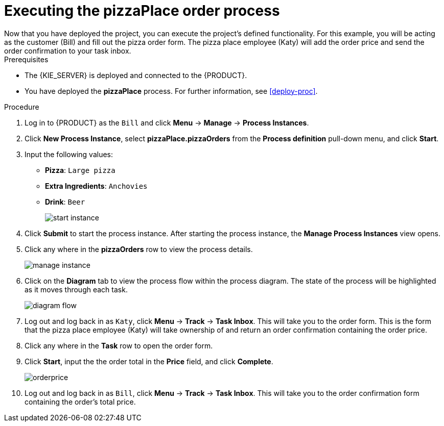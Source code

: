 [id='executing_process']
= Executing the *pizzaPlace* order process
Now that you have deployed the project, you can execute the project's defined functionality. For this example, you will be acting as the customer (Bill) and fill out the pizza order form. The pizza place employee (Katy) will add the order price and send the order confirmation to your task inbox.

.Prerequisites

 * The {KIE_SERVER} is deployed and connected to the {PRODUCT}.
 * You have deployed the *pizzaPlace* process. For further information, see <<deploy-proc>>.

.Procedure

. Log in to {PRODUCT} as the `Bill` and click *Menu* -> *Manage* -> *Process Instances*.
. Click *New Process Instance*, select *pizzaPlace.pizzaOrders* from the *Process definition* pull-down menu, and click *Start*.
. Input the following values:
* *Pizza*: `Large pizza`
* *Extra Ingredients*: `Anchovies`
* *Drink*: `Beer`
+
image::start-instance.png[]

. Click *Submit* to start the process instance. After starting the process instance, the *Manage Process Instances* view opens.
. Click any where in the *pizzaOrders* row to view the process details.
+
image::manage-instance.png[]

. Click on the *Diagram* tab to view the process flow within the process diagram. The state of the process will be highlighted as it moves through each task.
+
image::diagram-flow.png[]

. Log out and log back in as `Katy`, click *Menu* -> *Track* -> *Task Inbox*. This will take you to the order form. This is the form that the pizza place employee (Katy) will take ownership of and return an order confirmation containing the order price.
. Click any where in the *Task* row to open the order form.
. Click *Start*, input the the order total in the *Price* field, and click *Complete*.
+
image::orderprice.png[]

. Log out and log back in as `Bill`, click *Menu* -> *Track* -> *Task Inbox*. This will take you to the order confirmation form containing the order's total price.
